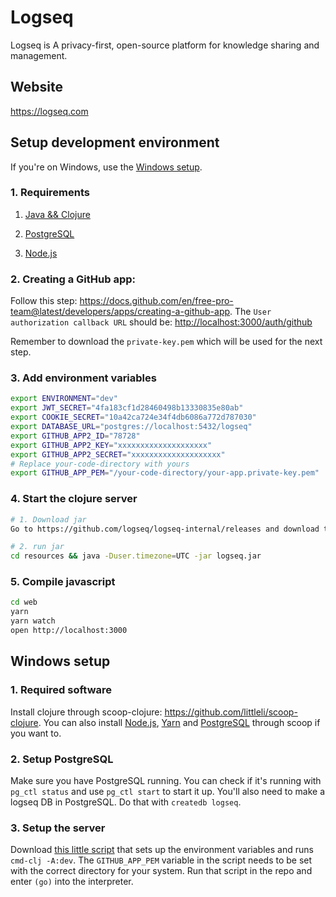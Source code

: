 * Logseq
   Logseq is A privacy-first, open-source platform for knowledge sharing and management.

** Website
   https://logseq.com

** Setup development environment
If you're on Windows, use the [[#windows-setup][Windows setup]].

*** 1. Requirements

**** [[https://clojure.org/guides/getting_started][Java && Clojure]]

**** [[https://www.postgresql.org/download/][PostgreSQL]]

**** [[https://nodejs.org/en/][Node.js]]

*** 2. Creating a GitHub app:
    Follow this step: https://docs.github.com/en/free-pro-team@latest/developers/apps/creating-a-github-app.
    The ~User authorization callback URL~ should be:
    http://localhost:3000/auth/github

    Remember to download the ~private-key.pem~ which will be used for the next step.

*** 3. Add environment variables
       #+BEGIN_SRC sh
         export ENVIRONMENT="dev"
         export JWT_SECRET="4fa183cf1d28460498b13330835e80ab"
         export COOKIE_SECRET="10a42ca724e34f4db6086a772d787030"
         export DATABASE_URL="postgres://localhost:5432/logseq"
         export GITHUB_APP2_ID="78728"
         export GITHUB_APP2_KEY="xxxxxxxxxxxxxxxxxxxx"
         export GITHUB_APP2_SECRET="xxxxxxxxxxxxxxxxxxxx"
         # Replace your-code-directory with yours
         export GITHUB_APP_PEM="/your-code-directory/your-app.private-key.pem"
       #+END_SRC

*** 4. Start the clojure server
    #+BEGIN_SRC sh
      # 1. Download jar
      Go to https://github.com/logseq/logseq-internal/releases and download the logseq.jar.

      # 2. run jar
      cd resources && java -Duser.timezone=UTC -jar logseq.jar
    #+END_SRC

*** 5. Compile javascript
    #+BEGIN_SRC sh
      cd web
      yarn
      yarn watch
      open http://localhost:3000
    #+END_SRC

** Windows setup

*** 1. Required software
    Install clojure through scoop-clojure: https://github.com/littleli/scoop-clojure. You can also install [[https://nodejs.org/en/][Node.js]], [[https://yarnpkg.com/][Yarn]] and [[https://www.postgresql.org/download/][PostgreSQL]] through scoop if you want to.

*** 2. Setup PostgreSQL
    Make sure you have PostgreSQL running. You can check if it's running with ~pg_ctl status~ and use ~pg_ctl start~ to start it up.
    You'll also need to make a logseq DB in PostgreSQL. Do that with ~createdb logseq~.

*** 3. Setup the server
    Download [[https://gist.github.com/samfundev/98088dd76f67085f114c75493261aa3d][this little script]] that sets up the environment variables and runs ~cmd-clj -A:dev~.
    The ~GITHUB_APP_PEM~ variable in the script needs to be set with the correct directory for your system.
    Run that script in the repo and enter ~(go)~ into the interpreter.
